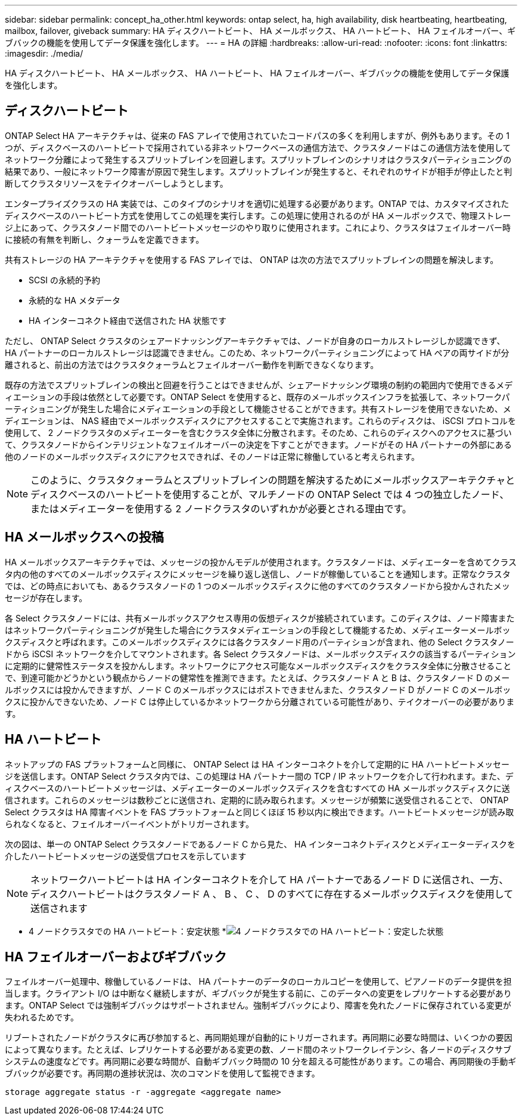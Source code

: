 ---
sidebar: sidebar 
permalink: concept_ha_other.html 
keywords: ontap select, ha, high availability, disk heartbeating, heartbeating, mailbox, failover, giveback 
summary: HA ディスクハートビート、 HA メールボックス、 HA ハートビート、 HA フェイルオーバー、ギブバックの機能を使用してデータ保護を強化します。 
---
= HA の詳細
:hardbreaks:
:allow-uri-read: 
:nofooter: 
:icons: font
:linkattrs: 
:imagesdir: ./media/


[role="lead"]
HA ディスクハートビート、 HA メールボックス、 HA ハートビート、 HA フェイルオーバー、ギブバックの機能を使用してデータ保護を強化します。



== ディスクハートビート

ONTAP Select HA アーキテクチャは、従来の FAS アレイで使用されていたコードパスの多くを利用しますが、例外もあります。その 1 つが、ディスクベースのハートビートで採用されている非ネットワークベースの通信方法で、クラスタノードはこの通信方法を使用してネットワーク分離によって発生するスプリットブレインを回避します。スプリットブレインのシナリオはクラスタパーティショニングの結果であり、一般にネットワーク障害が原因で発生します。スプリットブレインが発生すると、それぞれのサイドが相手が停止したと判断してクラスタリソースをテイクオーバーしようとします。

エンタープライズクラスの HA 実装では、このタイプのシナリオを適切に処理する必要があります。ONTAP では、カスタマイズされたディスクベースのハートビート方式を使用してこの処理を実行します。この処理に使用されるのが HA メールボックスで、物理ストレージ上にあって、クラスタノード間でのハートビートメッセージのやり取りに使用されます。これにより、クラスタはフェイルオーバー時に接続の有無を判断し、クォーラムを定義できます。

共有ストレージの HA アーキテクチャを使用する FAS アレイでは、 ONTAP は次の方法でスプリットブレインの問題を解決します。

* SCSI の永続的予約
* 永続的な HA メタデータ
* HA インターコネクト経由で送信された HA 状態です


ただし、 ONTAP Select クラスタのシェアードナッシングアーキテクチャでは、ノードが自身のローカルストレージしか認識できず、 HA パートナーのローカルストレージは認識できません。このため、ネットワークパーティショニングによって HA ペアの両サイドが分離されると、前出の方法ではクラスタクォーラムとフェイルオーバー動作を判断できなくなります。

既存の方法でスプリットブレインの検出と回避を行うことはできませんが、シェアードナッシング環境の制約の範囲内で使用できるメディエーションの手段は依然として必要です。ONTAP Select を使用すると、既存のメールボックスインフラを拡張して、ネットワークパーティショニングが発生した場合にメディエーションの手段として機能させることができます。共有ストレージを使用できないため、メディエーションは、 NAS 経由でメールボックスディスクにアクセスすることで実施されます。これらのディスクは、 iSCSI プロトコルを使用して、 2 ノードクラスタのメディエーターを含むクラスタ全体に分散されます。そのため、これらのディスクへのアクセスに基づいて、クラスタノードからインテリジェントなフェイルオーバーの決定を下すことができます。ノードがその HA パートナーの外部にある他のノードのメールボックスディスクにアクセスできれば、そのノードは正常に稼働していると考えられます。


NOTE: このように、クラスタクォーラムとスプリットブレインの問題を解決するためにメールボックスアーキテクチャとディスクベースのハートビートを使用することが、マルチノードの ONTAP Select では 4 つの独立したノード、またはメディエーターを使用する 2 ノードクラスタのいずれかが必要とされる理由です。



== HA メールボックスへの投稿

HA メールボックスアーキテクチャでは、メッセージの投かんモデルが使用されます。クラスタノードは、メディエーターを含めてクラスタ内の他のすべてのメールボックスディスクにメッセージを繰り返し送信し、ノードが稼働していることを通知します。正常なクラスタでは、どの時点においても、あるクラスタノードの 1 つのメールボックスディスクに他のすべてのクラスタノードから投かんされたメッセージが存在します。

各 Select クラスタノードには、共有メールボックスアクセス専用の仮想ディスクが接続されています。このディスクは、ノード障害またはネットワークパーティショニングが発生した場合にクラスタメディエーションの手段として機能するため、メディエーターメールボックスディスクと呼ばれます。このメールボックスディスクには各クラスタノード用のパーティションが含まれ、他の Select クラスタノードから iSCSI ネットワークを介してマウントされます。各 Select クラスタノードは、メールボックスディスクの該当するパーティションに定期的に健常性ステータスを投かんします。ネットワークにアクセス可能なメールボックスディスクをクラスタ全体に分散させることで、到達可能かどうかという観点からノードの健常性を推測できます。たとえば、クラスタノード A と B は、クラスタノード D のメールボックスには投かんできますが、ノード C のメールボックスにはポストできませんまた、クラスタノード D がノード C のメールボックスに投かんできないため、ノード C は停止しているかネットワークから分離されている可能性があり、テイクオーバーの必要があります。



== HA ハートビート

ネットアップの FAS プラットフォームと同様に、 ONTAP Select は HA インターコネクトを介して定期的に HA ハートビートメッセージを送信します。ONTAP Select クラスタ内では、この処理は HA パートナー間の TCP / IP ネットワークを介して行われます。また、ディスクベースのハートビートメッセージは、メディエーターのメールボックスディスクを含むすべての HA メールボックスディスクに送信されます。これらのメッセージは数秒ごとに送信され、定期的に読み取られます。メッセージが頻繁に送受信されることで、 ONTAP Select クラスタは HA 障害イベントを FAS プラットフォームと同じくほぼ 15 秒以内に検出できます。ハートビートメッセージが読み取られなくなると、フェイルオーバーイベントがトリガーされます。

次の図は、単一の ONTAP Select クラスタノードであるノード C から見た、 HA インターコネクトディスクとメディエーターディスクを介したハートビートメッセージの送受信プロセスを示しています


NOTE: ネットワークハートビートは HA インターコネクトを介して HA パートナーであるノード D に送信され、一方、ディスクハートビートはクラスタノード A 、 B 、 C 、 D のすべてに存在するメールボックスディスクを使用して送信されます

* 4 ノードクラスタでの HA ハートビート：安定状態 *image:DDHA_05.jpg["4 ノードクラスタでの HA ハートビート：安定した状態"]



== HA フェイルオーバーおよびギブバック

フェイルオーバー処理中、稼働しているノードは、 HA パートナーのデータのローカルコピーを使用して、ピアノードのデータ提供を担当します。クライアント I/O は中断なく継続しますが、ギブバックが発生する前に、このデータへの変更をレプリケートする必要があります。ONTAP Select では強制ギブバックはサポートされません。強制ギブバックにより、障害を免れたノードに保存されている変更が失われるためです。

リブートされたノードがクラスタに再び参加すると、再同期処理が自動的にトリガーされます。再同期に必要な時間は、いくつかの要因によって異なります。たとえば、レプリケートする必要がある変更の数、ノード間のネットワークレイテンシ、各ノードのディスクサブシステムの速度などです。再同期に必要な時間が、自動ギブバック時間の 10 分を超える可能性があります。この場合、再同期後の手動ギブバックが必要です。再同期の進捗状況は、次のコマンドを使用して監視できます。

[listing]
----
storage aggregate status -r -aggregate <aggregate name>
----